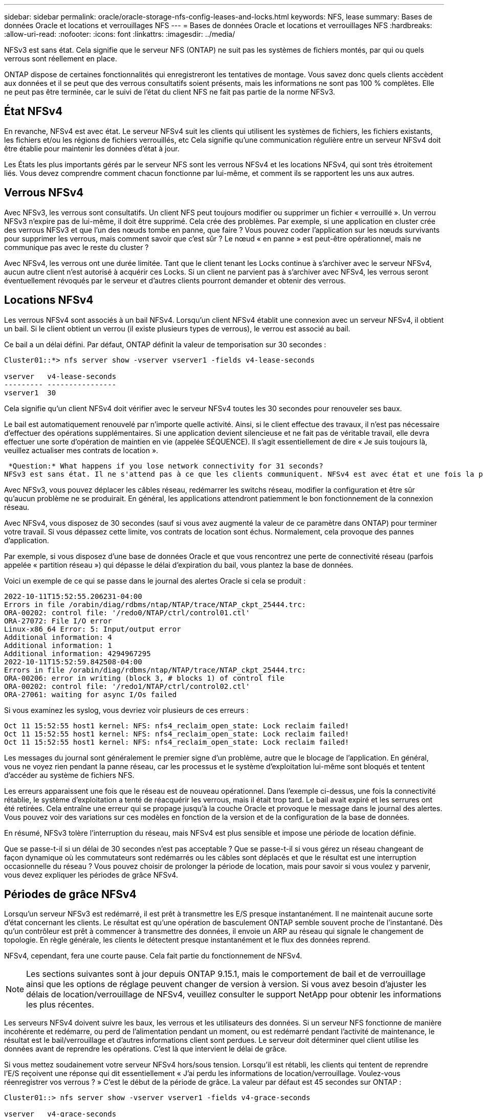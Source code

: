 ---
sidebar: sidebar 
permalink: oracle/oracle-storage-nfs-config-leases-and-locks.html 
keywords: NFS, lease 
summary: Bases de données Oracle et locations et verrouillages NFS 
---
= Bases de données Oracle et locations et verrouillages NFS
:hardbreaks:
:allow-uri-read: 
:nofooter: 
:icons: font
:linkattrs: 
:imagesdir: ../media/


[role="lead"]
NFSv3 est sans état. Cela signifie que le serveur NFS (ONTAP) ne suit pas les systèmes de fichiers montés, par qui ou quels verrous sont réellement en place.

ONTAP dispose de certaines fonctionnalités qui enregistreront les tentatives de montage. Vous savez donc quels clients accèdent aux données et il se peut que des verrous consultatifs soient présents, mais les informations ne sont pas 100 % complètes. Elle ne peut pas être terminée, car le suivi de l'état du client NFS ne fait pas partie de la norme NFSv3.



== État NFSv4

En revanche, NFSv4 est avec état. Le serveur NFSv4 suit les clients qui utilisent les systèmes de fichiers, les fichiers existants, les fichiers et/ou les régions de fichiers verrouillés, etc Cela signifie qu'une communication régulière entre un serveur NFSv4 doit être établie pour maintenir les données d'état à jour.

Les États les plus importants gérés par le serveur NFS sont les verrous NFSv4 et les locations NFSv4, qui sont très étroitement liés. Vous devez comprendre comment chacun fonctionne par lui-même, et comment ils se rapportent les uns aux autres.



== Verrous NFSv4

Avec NFSv3, les verrous sont consultatifs. Un client NFS peut toujours modifier ou supprimer un fichier « verrouillé ». Un verrou NFSv3 n'expire pas de lui-même, il doit être supprimé. Cela crée des problèmes. Par exemple, si une application en cluster crée des verrous NFSv3 et que l'un des nœuds tombe en panne, que faire ? Vous pouvez coder l'application sur les nœuds survivants pour supprimer les verrous, mais comment savoir que c'est sûr ? Le nœud « en panne » est peut-être opérationnel, mais ne communique pas avec le reste du cluster ?

Avec NFSv4, les verrous ont une durée limitée. Tant que le client tenant les Locks continue à s'archiver avec le serveur NFSv4, aucun autre client n'est autorisé à acquérir ces Locks. Si un client ne parvient pas à s'archiver avec NFSv4, les verrous seront éventuellement révoqués par le serveur et d'autres clients pourront demander et obtenir des verrous.



== Locations NFSv4

Les verrous NFSv4 sont associés à un bail NFSv4. Lorsqu'un client NFSv4 établit une connexion avec un serveur NFSv4, il obtient un bail. Si le client obtient un verrou (il existe plusieurs types de verrous), le verrou est associé au bail.

Ce bail a un délai défini. Par défaut, ONTAP définit la valeur de temporisation sur 30 secondes :

....
Cluster01::*> nfs server show -vserver vserver1 -fields v4-lease-seconds

vserver   v4-lease-seconds
--------- ----------------
vserver1  30
....
Cela signifie qu'un client NFSv4 doit vérifier avec le serveur NFSv4 toutes les 30 secondes pour renouveler ses baux.

Le bail est automatiquement renouvelé par n'importe quelle activité. Ainsi, si le client effectue des travaux, il n'est pas nécessaire d'effectuer des opérations supplémentaires. Si une application devient silencieuse et ne fait pas de véritable travail, elle devra effectuer une sorte d'opération de maintien en vie (appelée SÉQUENCE). Il s'agit essentiellement de dire « Je suis toujours là, veuillez actualiser mes contrats de location ».

 *Question:* What happens if you lose network connectivity for 31 seconds?
NFSv3 est sans état. Il ne s'attend pas à ce que les clients communiquent. NFSv4 est avec état et une fois la période de location expirée, le bail expire, et les verrous sont révoqués et les fichiers verrouillés sont mis à disposition des autres clients.

Avec NFSv3, vous pouvez déplacer les câbles réseau, redémarrer les switchs réseau, modifier la configuration et être sûr qu'aucun problème ne se produirait. En général, les applications attendront patiemment le bon fonctionnement de la connexion réseau.

Avec NFSv4, vous disposez de 30 secondes (sauf si vous avez augmenté la valeur de ce paramètre dans ONTAP) pour terminer votre travail. Si vous dépassez cette limite, vos contrats de location sont échus. Normalement, cela provoque des pannes d'application.

Par exemple, si vous disposez d'une base de données Oracle et que vous rencontrez une perte de connectivité réseau (parfois appelée « partition réseau ») qui dépasse le délai d'expiration du bail, vous plantez la base de données.

Voici un exemple de ce qui se passe dans le journal des alertes Oracle si cela se produit :

....
2022-10-11T15:52:55.206231-04:00
Errors in file /orabin/diag/rdbms/ntap/NTAP/trace/NTAP_ckpt_25444.trc:
ORA-00202: control file: '/redo0/NTAP/ctrl/control01.ctl'
ORA-27072: File I/O error
Linux-x86_64 Error: 5: Input/output error
Additional information: 4
Additional information: 1
Additional information: 4294967295
2022-10-11T15:52:59.842508-04:00
Errors in file /orabin/diag/rdbms/ntap/NTAP/trace/NTAP_ckpt_25444.trc:
ORA-00206: error in writing (block 3, # blocks 1) of control file
ORA-00202: control file: '/redo1/NTAP/ctrl/control02.ctl'
ORA-27061: waiting for async I/Os failed
....
Si vous examinez les syslog, vous devriez voir plusieurs de ces erreurs :

....
Oct 11 15:52:55 host1 kernel: NFS: nfs4_reclaim_open_state: Lock reclaim failed!
Oct 11 15:52:55 host1 kernel: NFS: nfs4_reclaim_open_state: Lock reclaim failed!
Oct 11 15:52:55 host1 kernel: NFS: nfs4_reclaim_open_state: Lock reclaim failed!
....
Les messages du journal sont généralement le premier signe d'un problème, autre que le blocage de l'application. En général, vous ne voyez rien pendant la panne réseau, car les processus et le système d'exploitation lui-même sont bloqués et tentent d'accéder au système de fichiers NFS.

Les erreurs apparaissent une fois que le réseau est de nouveau opérationnel. Dans l'exemple ci-dessus, une fois la connectivité rétablie, le système d'exploitation a tenté de réacquérir les verrous, mais il était trop tard. Le bail avait expiré et les serrures ont été retirées. Cela entraîne une erreur qui se propage jusqu'à la couche Oracle et provoque le message dans le journal des alertes. Vous pouvez voir des variations sur ces modèles en fonction de la version et de la configuration de la base de données.

En résumé, NFSv3 tolère l'interruption du réseau, mais NFSv4 est plus sensible et impose une période de location définie.

Que se passe-t-il si un délai de 30 secondes n'est pas acceptable ? Que se passe-t-il si vous gérez un réseau changeant de façon dynamique où les commutateurs sont redémarrés ou les câbles sont déplacés et que le résultat est une interruption occasionnelle du réseau ? Vous pouvez choisir de prolonger la période de location, mais pour savoir si vous voulez y parvenir, vous devez expliquer les périodes de grâce NFSv4.



== Périodes de grâce NFSv4

Lorsqu'un serveur NFSv3 est redémarré, il est prêt à transmettre les E/S presque instantanément. Il ne maintenait aucune sorte d'état concernant les clients. Le résultat est qu'une opération de basculement ONTAP semble souvent proche de l'instantané. Dès qu'un contrôleur est prêt à commencer à transmettre des données, il envoie un ARP au réseau qui signale le changement de topologie. En règle générale, les clients le détectent presque instantanément et le flux des données reprend.

NFSv4, cependant, fera une courte pause. Cela fait partie du fonctionnement de NFSv4.


NOTE: Les sections suivantes sont à jour depuis ONTAP 9.15.1, mais le comportement de bail et de verrouillage ainsi que les options de réglage peuvent changer de version à version. Si vous avez besoin d'ajuster les délais de location/verrouillage de NFSv4, veuillez consulter le support NetApp pour obtenir les informations les plus récentes.

Les serveurs NFSv4 doivent suivre les baux, les verrous et les utilisateurs des données. Si un serveur NFS fonctionne de manière incohérente et redémarre, ou perd de l'alimentation pendant un moment, ou est redémarré pendant l'activité de maintenance, le résultat est le bail/verrouillage et d'autres informations client sont perdues. Le serveur doit déterminer quel client utilise les données avant de reprendre les opérations. C'est là que intervient le délai de grâce.

Si vous mettez soudainement votre serveur NFSv4 hors/sous tension. Lorsqu'il est rétabli, les clients qui tentent de reprendre l'E/S reçoivent une réponse qui dit essentiellement « J'ai perdu les informations de location/verrouillage. Voulez-vous réenregistrer vos verrous ? » C'est le début de la période de grâce. La valeur par défaut est 45 secondes sur ONTAP :

....
Cluster01::> nfs server show -vserver vserver1 -fields v4-grace-seconds

vserver   v4-grace-seconds
--------- ----------------
vserver1  45
....
Par conséquent, après un redémarrage, un contrôleur met en pause les E/S tandis que tous les clients récupèrent leurs baux et verrous. Une fois le délai de grâce terminé, le serveur reprend les opérations d'E/S.

Cette période de grâce contrôle la récupération de bail pendant les modifications de l'interface réseau, mais il existe une deuxième période de grâce qui contrôle la récupération pendant le basculement du stockage `locking.grace_lease_seconds`. Il s'agit d'une option au niveau du nœud.

....
cluster01::> node run [node names or *] options locking.grace_lease_seconds
....
Par exemple, si vous avez fréquemment besoin d'effectuer des basculements LIF, et que vous devez réduire le délai de grâce, vous changiez . `v4-grace-seconds` Si vous souhaitez améliorer le temps de reprise des E/S pendant le basculement du contrôleur, vous devez le modifier `locking.grace_lease_seconds`.

Ne modifiez ces valeurs qu'avec prudence et après avoir parfaitement compris les risques et les conséquences. Les pauses E/S liées aux opérations de basculement et de migration avec NFSv4.X ne peuvent pas être entièrement évitées. Les périodes de verrouillage, de bail et de grâce font partie de la RFC NFS. Pour de nombreux clients, NFSv3 est préférable, car les délais de basculement sont plus courts.



== Délais de location par rapport aux délais de grâce

Le délai de grâce et la période de location sont connectés. Comme mentionné ci-dessus, le délai de bail par défaut est de 30 secondes, ce qui signifie que les clients NFSv4 doivent s'enregistrer auprès du serveur au moins toutes les 30 secondes, sinon ils perdent leur bail et, à leur tour, leurs verrous. Le délai de grâce existe pour permettre à un serveur NFS de reconstruire les données de bail/verrouillage, et il prend par défaut 45 secondes. Le délai de grâce doit être plus long que la période de location. Cela permet de s'assurer qu'un environnement client NFS conçu pour renouveler les contrats de location au moins toutes les 30 secondes aura la possibilité d'archiver avec le serveur après un redémarrage. Un délai de grâce de 45 secondes garantit que tous les clients qui s'attendent à renouveler leur contrat de location au moins toutes les 30 secondes ont certainement l'occasion de le faire.

Si un délai de 30 secondes n'est pas acceptable, vous pouvez choisir de prolonger la période de location.

Si vous souhaitez augmenter le délai de bail à 60 secondes pour résister à une panne réseau de 60 secondes, vous devrez également augmenter le délai de grâce. Une pause d'E/S plus longue sera donc nécessaire lors du basculement du contrôleur.

Ce ne devrait normalement pas être un problème. En général, les utilisateurs ne mettent à jour les contrôleurs ONTAP qu'une ou deux fois par an. En outre, les basculements non planifiés en raison de défaillances matérielles sont extrêmement rares. En outre, si vous aviez un réseau où une panne réseau de 60 secondes était possible, et que le délai de bail était de 60 secondes, vous n'auriez probablement pas à vous opposer à un basculement rare du système de stockage, ce qui aurait entraîné une pause de 61 secondes non plus. Vous avez déjà reconnu que vous disposez d'un réseau qui s'arrête pendant plus de 60 secondes plutôt fréquemment.
